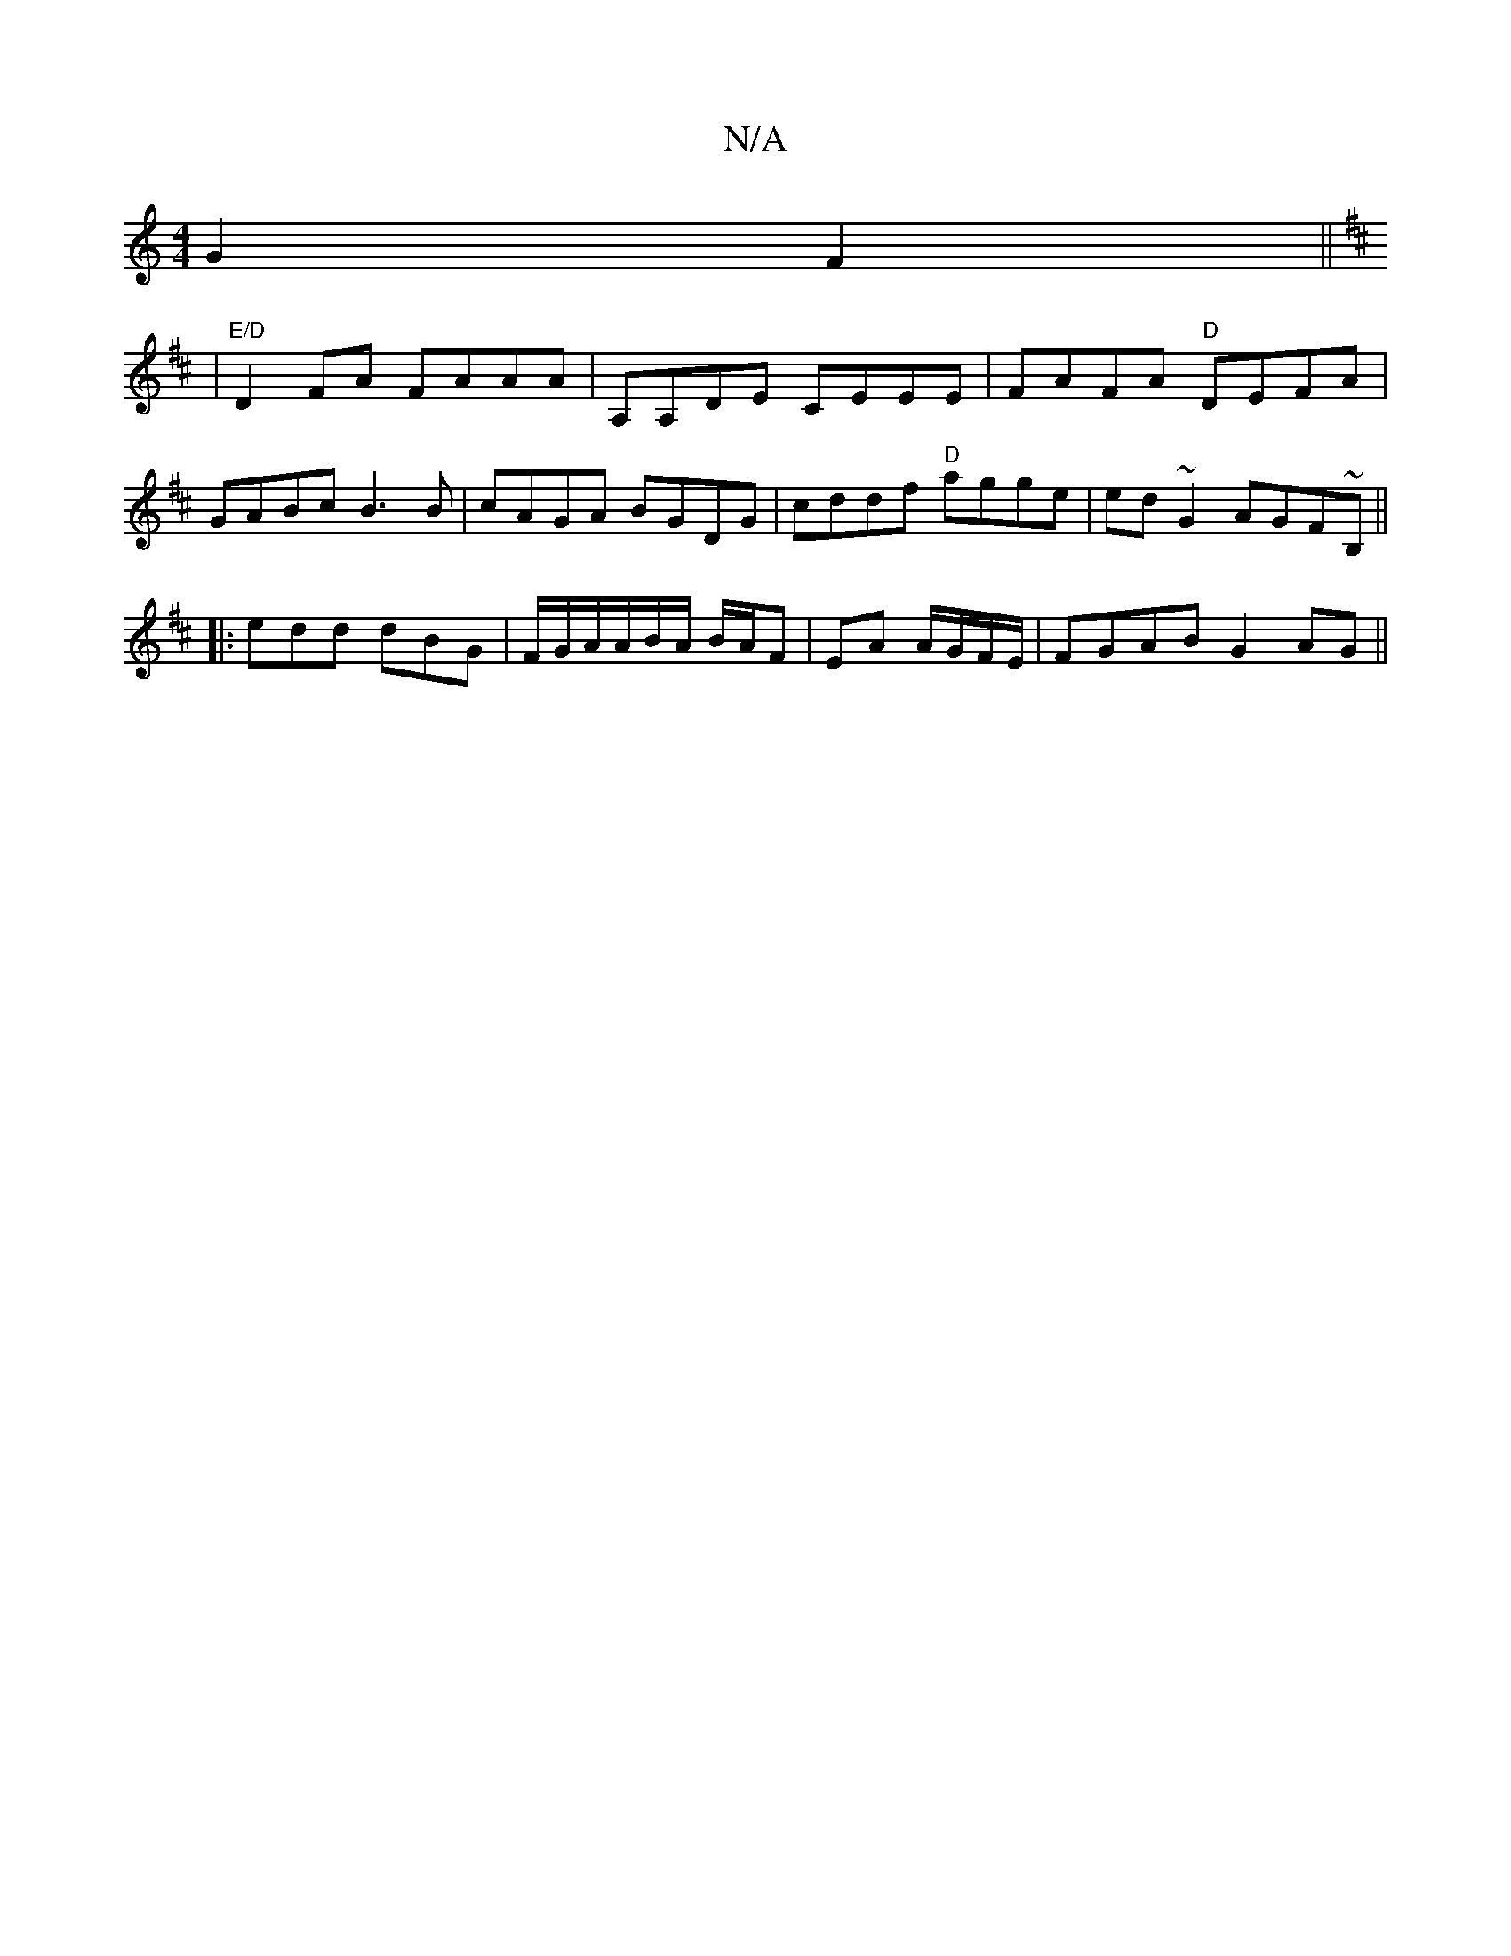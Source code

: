 X:1
T:N/A
M:4/4
R:N/A
K:Cmajor
G2 F2||
K:Dmajo
|"E/D"D2 FA FAAA | A,A,DE CEEE | FAFA "D"DEFA |
GABc B3B | cAGA BGDG | cddf "D"agge|ed~G2 AGF~B,||
|:edd dBG|F/G/A/A/B/A/ B/A/F |EA A/G/F/E/ |FGAB G2AG||

|:A2 G2 (3B2B2z|B/c/dBA G4 | 